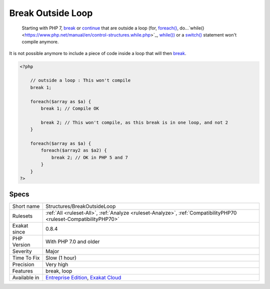 .. _structures-breakoutsideloop:

.. _break-outside-loop:

Break Outside Loop
++++++++++++++++++

  Starting with PHP 7, `break <https://www.php.net/manual/en/control-structures.break.php>`_ or `continue <https://www.php.net/manual/en/control-structures.continue.php>`_ that are outside a loop (for, `foreach() <https://www.php.net/manual/en/control-structures.foreach.php>`_, do...`while() <https://www.php.net/manual/en/control-structures.while.php>`_, `while()) <https://www.php.net/manual/en/control-structures.while.php>`_ or a `switch() <https://www.php.net/manual/en/control-structures.switch.php>`_ statement won't compile anymore.

It is not possible anymore to include a piece of code inside a loop that will then `break <https://www.php.net/manual/en/control-structures.break.php>`_.


.. code-block:: php
   
   <?php
   
       // outside a loop : This won't compile
       break 1; 
       
       foreach($array as $a) {
           break 1; // Compile OK
   
           break 2; // This won't compile, as this break is in one loop, and not 2
       }
   
       foreach($array as $a) {
           foreach($array2 as $a2) {
               break 2; // OK in PHP 5 and 7
           }
       }
   ?>

Specs
_____

+--------------+-------------------------------------------------------------------------------------------------------------------------+
| Short name   | Structures/BreakOutsideLoop                                                                                             |
+--------------+-------------------------------------------------------------------------------------------------------------------------+
| Rulesets     | :ref:`All <ruleset-All>`, :ref:`Analyze <ruleset-Analyze>`, :ref:`CompatibilityPHP70 <ruleset-CompatibilityPHP70>`      |
+--------------+-------------------------------------------------------------------------------------------------------------------------+
| Exakat since | 0.8.4                                                                                                                   |
+--------------+-------------------------------------------------------------------------------------------------------------------------+
| PHP Version  | With PHP 7.0 and older                                                                                                  |
+--------------+-------------------------------------------------------------------------------------------------------------------------+
| Severity     | Major                                                                                                                   |
+--------------+-------------------------------------------------------------------------------------------------------------------------+
| Time To Fix  | Slow (1 hour)                                                                                                           |
+--------------+-------------------------------------------------------------------------------------------------------------------------+
| Precision    | Very high                                                                                                               |
+--------------+-------------------------------------------------------------------------------------------------------------------------+
| Features     | break, loop                                                                                                             |
+--------------+-------------------------------------------------------------------------------------------------------------------------+
| Available in | `Entreprise Edition <https://www.exakat.io/entreprise-edition>`_, `Exakat Cloud <https://www.exakat.io/exakat-cloud/>`_ |
+--------------+-------------------------------------------------------------------------------------------------------------------------+


